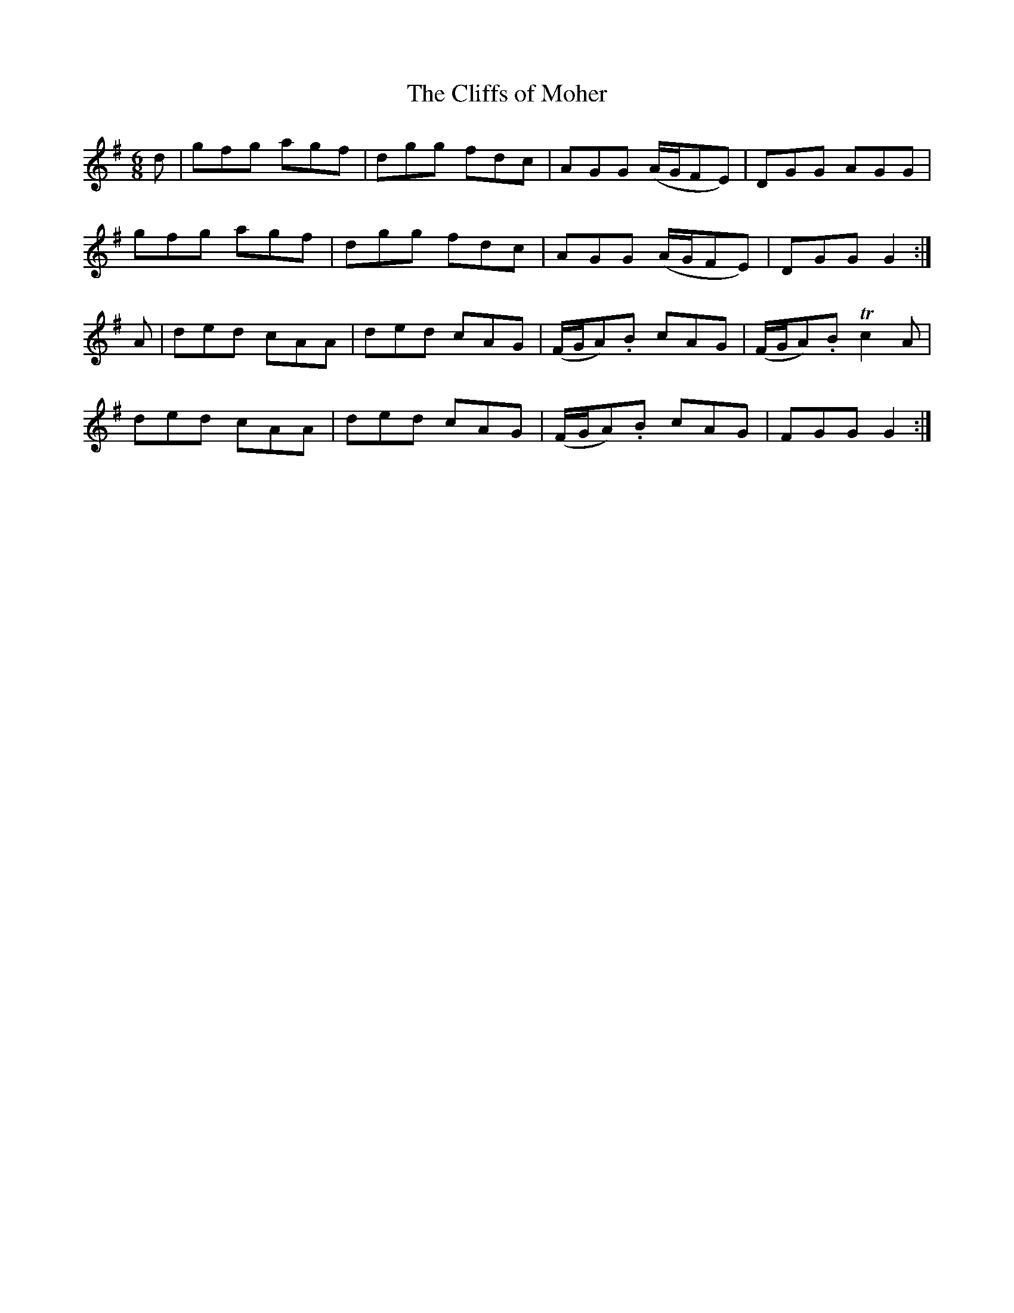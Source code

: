 X:861
T:The Cliffs of Moher
N:"Collected by F.O'Neill"
B:O'Neill's 861
M:6/8
L:1/8
K:G
d|gfg agf|dgg fdc|AGG (A/G/FE)|DGG AGG|
gfg agf|dgg fdc|AGG (A/G/FE)|DGG G2:|
A|ded cAA|ded cAG|(F/G/A).B cAG|(F/G/A).B Tc2A|
ded cAA|ded cAG|(F/G/A).B cAG|FGG G2:|
